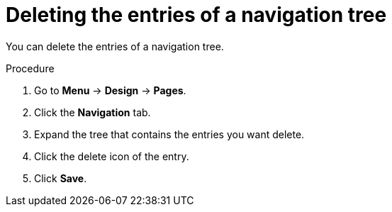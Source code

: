 [id='building-custom-dashboard-widgets-deleting-entries-navigation-tree-proc']
= Deleting the entries of a navigation tree

You can delete the entries of a navigation tree.

.Procedure
. Go to *Menu* -> *Design* -> *Pages*.
. Click the *Navigation* tab.
. Expand the tree that contains the entries you want delete.
. Click the delete icon of the entry.
. Click *Save*.
